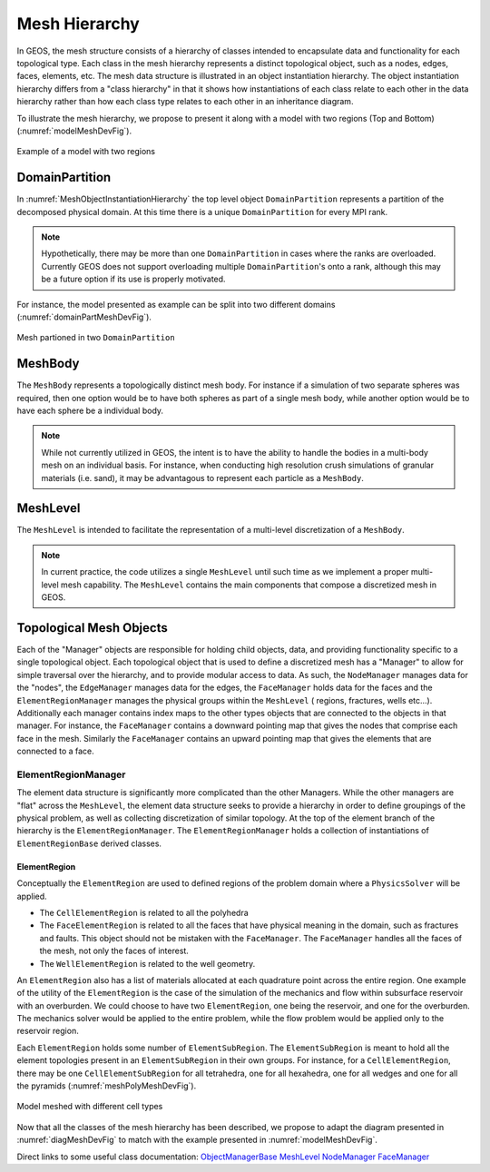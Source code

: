 ################################################################################
Mesh Hierarchy
################################################################################

In GEOS, the mesh structure consists of a hierarchy of classes intended to encapsulate data and
functionality for each topological type.
Each class in the mesh hierarchy represents a distinct topological object, such as a nodes, edges,
faces, elements, etc.
The mesh data structure is illustrated in an object instantiation hierarchy.
The object instantiation hierarchy differs from a "class hierarchy" in that it shows
how instantiations of each class relate to each other in the data hierarchy rather than how each class
type relates to each other in an inheritance diagram.

.. _diagMeshDevFig:
.. uml:: /coreComponents/mesh/docs/MeshObjectInstantiationHierarchy.plantuml
   :caption: Object instances describing the mesh domain. Cardinalities and relationships are indicated.


To illustrate the mesh hierarchy, we propose to present it along with a model with two
regions (Top and Bottom) (:numref:`modelMeshDevFig`).

.. _modelMeshDevFig:
.. figure:: /coreComponents/mesh/docs/model.png
   :align: center
   :width: 500
   :figclass: align-center

   Example of a model with two regions


DomainPartition
===============
In :numref:`MeshObjectInstantiationHierarchy` the top level object ``DomainPartition`` represents
a partition of the decomposed physical domain.
At this time there is a unique ``DomainPartition`` for every MPI rank.

.. note::
   Hypothetically,
   there may be more than one ``DomainPartition`` in cases where the ranks are overloaded.
   Currently GEOS does not support overloading multiple ``DomainPartition``'s onto a rank, although
   this may be a future option if its use is properly motivated.

For instance, the model presented as example can be split into two different domains
(:numref:`domainPartMeshDevFig`).

.. _domainPartMeshDevFig:
.. figure:: /coreComponents/mesh/docs/mesh_domain.png
   :align: center
   :width: 500
   :figclass: align-center

   Mesh partioned in two ``DomainPartition``

MeshBody
========
The ``MeshBody`` represents a topologically distinct mesh body.
For instance if a simulation of two separate spheres was required, then one option would be to have
both spheres as part of a single mesh body, while another option would be to have each sphere be
a individual body.

.. note::
  While not currently utilized in GEOS, the intent is to have the ability to handle the bodies
  in a multi-body mesh on an individual basis.
  For instance, when conducting high resolution crush simulations of granular materials (i.e. sand),
  it may be advantagous to represent each particle as a ``MeshBody``.

MeshLevel
=========
The ``MeshLevel`` is intended to facilitate the representation of a multi-level discretization of a ``MeshBody``.

.. note::
  In current practice, the code utilizes a single ``MeshLevel`` until such time as we
  implement a proper multi-level mesh capability.
  The ``MeshLevel`` contains the main components that compose a discretized mesh in GEOS.

Topological Mesh Objects
========================
Each of the "Manager" objects are responsible for holding child objects, data, and providing functionality
specific to a single topological object.
Each topological object that is used to define a discretized mesh has a "Manager" to allow for simple
traversal over the hierarchy, and to provide modular access to data.
As such, the ``NodeManager`` manages data for the "nodes", the ``EdgeManager`` manages data for the edges, the ``FaceManager`` holds data for the faces and the ``ElementRegionManager`` manages
the physical groups within the ``MeshLevel`` ( regions, fractures, wells etc...).
Additionally each manager contains index maps to the other types objects that are connected to the
objects in that manager.
For instance, the ``FaceManager`` contains a downward pointing map that gives the nodes that comprise each
face in the mesh.
Similarly the ``FaceManager`` contains an upward pointing map that gives the elements that are connected
to a face.

ElementRegionManager
--------------------
The element data structure is significantly more complicated than the other Managers.
While the other managers are "flat" across the ``MeshLevel``, the element data structure seeks to provide
a hierarchy in order to define groupings of the physical problem, as well as collecting discretization of
similar topology.
At the top of the element branch of the hierarchy is the ``ElementRegionManager``.
The ``ElementRegionManager`` holds a collection of instantiations of ``ElementRegionBase`` derived
classes.

ElementRegion
^^^^^^^^^^^^^
Conceptually the ``ElementRegion`` are used to defined regions of the problem domain where a
``PhysicsSolver`` will be applied.

- The ``CellElementRegion`` is related to all the polyhedra
- The ``FaceElementRegion`` is related to all the faces that have physical meaning in the
  domain, such as fractures and faults. This object should not be mistaken with the
  ``FaceManager``. The ``FaceManager`` handles all the faces of the mesh, not only the
  faces of interest.
- The ``WellElementRegion`` is related to the well geometry.

An ``ElementRegion`` also has a list of materials allocated at each quadrature point across the entire
region.
One example of the utility of the ``ElementRegion`` is the case of the simulation of the mechanics
and flow within subsurface reservoir with an overburden.
We could choose to have two ``ElementRegion``, one being the reservoir, and one for the
overburden.
The mechanics solver would be applied to the entire problem, while the flow problem would be applied only
to the reservoir region.

Each ``ElementRegion`` holds some number of ``ElementSubRegion``.
The ``ElementSubRegion`` is meant to hold all the element topologies present in an ``ElementSubRegion``
in their own groups.
For instance, for a ``CellElementRegion``, there may be one ``CellElementSubRegion`` for all
tetrahedra, one for all hexahedra, one for all wedges and one for all the pyramids (:numref:`meshPolyMeshDevFig`).

.. _meshPolyMeshDevFig:
.. figure:: /coreComponents/mesh/docs/mesh_multi.png
   :align: center
   :width: 500
   :figclass: align-center

   Model meshed with different cell types

Now that all the classes of the mesh hierarchy has been described, we propose to adapt the diagram
presented in :numref:`diagMeshDevFig` to match with the example presented in :numref:`modelMeshDevFig`.

Direct links to some useful class documentation:
`ObjectManagerBase <../../doxygen_output/html/classgeos_1_1_object_manager_base.html>`_
`MeshLevel <../../doxygen_output/html/classgeos_1_1_mesh_level.html>`_
`NodeManager <../../doxygen_output/html/classgeos_1_1_node_manager.html>`_
`FaceManager <../../doxygen_output/html/classgeos_1_1_face_manager.html>`_

